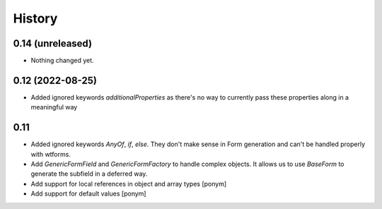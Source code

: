 =======
History
=======

0.14 (unreleased)
-----------------

- Nothing changed yet.


0.12 (2022-08-25)
-----------------

- Added ignored keywords `additionalProperties` as there's no way to
  currently pass these properties along in a meaningful way


0.11
----

- Added ignored keywords `AnyOf`, `if`, `else`. They don't make sense in
  Form generation and can't be handled properly with wtforms.
- Add `GenericFormField` and `GenericFormFactory` to handle complex objects.
  It allows us to use `BaseForm` to generate the subfield in a deferred way.
- Add support for local references in object and array types [ponym]
- Add support for default values [ponym]
